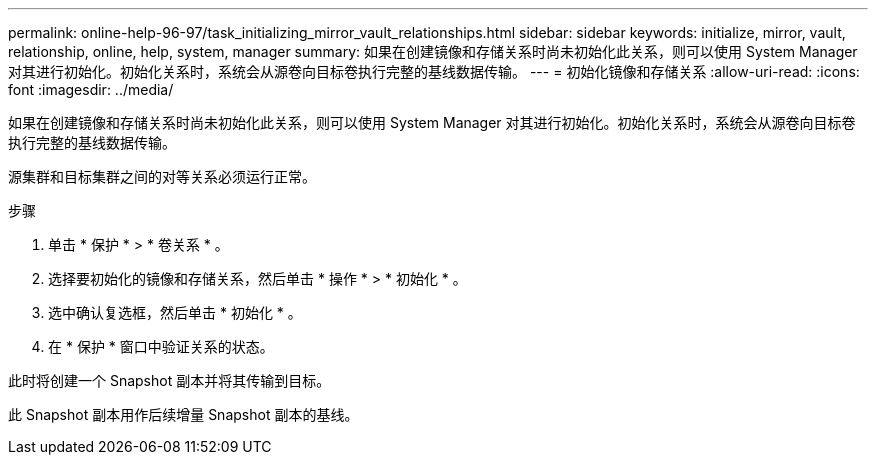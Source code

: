 ---
permalink: online-help-96-97/task_initializing_mirror_vault_relationships.html 
sidebar: sidebar 
keywords: initialize, mirror, vault, relationship, online, help, system, manager 
summary: 如果在创建镜像和存储关系时尚未初始化此关系，则可以使用 System Manager 对其进行初始化。初始化关系时，系统会从源卷向目标卷执行完整的基线数据传输。 
---
= 初始化镜像和存储关系
:allow-uri-read: 
:icons: font
:imagesdir: ../media/


[role="lead"]
如果在创建镜像和存储关系时尚未初始化此关系，则可以使用 System Manager 对其进行初始化。初始化关系时，系统会从源卷向目标卷执行完整的基线数据传输。

源集群和目标集群之间的对等关系必须运行正常。

.步骤
. 单击 * 保护 * > * 卷关系 * 。
. 选择要初始化的镜像和存储关系，然后单击 * 操作 * > * 初始化 * 。
. 选中确认复选框，然后单击 * 初始化 * 。
. 在 * 保护 * 窗口中验证关系的状态。


此时将创建一个 Snapshot 副本并将其传输到目标。

此 Snapshot 副本用作后续增量 Snapshot 副本的基线。
